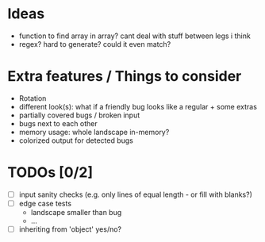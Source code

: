 * Ideas
 - function to find array in array? cant deal with stuff between legs i think
 - regex? hard to generate? could it even match?
* Extra features / Things to consider
 - Rotation
 - different look(s): what if a friendly bug looks like a regular + some extras
 - partially covered bugs / broken input
 - bugs next to each other
 - memory usage: whole landscape in-memory?
 - colorized output for detected bugs
* TODOs [0/2]
  - [ ] input sanity checks
    (e.g. only lines of equal length - or fill with blanks?)
  - [ ] edge case tests
    - landscape smaller than bug
    - ...
  - [ ] inheriting from 'object' yes/no?
    
